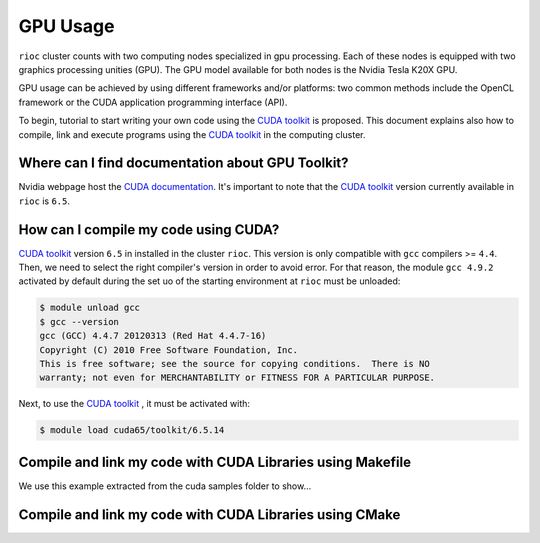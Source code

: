 .. _gpu:
   
GPU Usage
===============================


``rioc`` cluster counts with two computing nodes specialized in gpu processing.
Each of these nodes is equipped with two graphics processing unities (GPU). The 
GPU model available for both nodes is the Nvidia Tesla K20X GPU.

GPU usage can be achieved by using different frameworks and/or platforms: two
common methods include the OpenCL framework or the CUDA application programming 
interface (API). 

To begin, tutorial to start writing your own code using the `CUDA toolkit`_ is 
proposed. This document explains also how to compile, link and execute programs 
using the `CUDA toolkit`_ in the computing cluster.


Where can I find documentation about GPU Toolkit?
--------------------------------------------------
Nvidia webpage host the `CUDA documentation`_. It's important to note that the
`CUDA toolkit`_ version currently available in ``rioc`` is ``6.5``.

How can I compile my code using CUDA?
----------------------------------------------

`CUDA toolkit`_ version ``6.5`` in installed in the cluster ``rioc``. This 
version is only compatible with ``gcc`` compilers >= ``4.4``. Then, we need to
select the right compiler's version in order to avoid error. 
For that reason, the module ``gcc 4.9.2`` activated by default during the set
uo of the starting environment at ``rioc`` must be unloaded:

.. code-block:: bash

    $ module unload gcc
    $ gcc --version
    gcc (GCC) 4.4.7 20120313 (Red Hat 4.4.7-16)
    Copyright (C) 2010 Free Software Foundation, Inc.
    This is free software; see the source for copying conditions.  There is NO
    warranty; not even for MERCHANTABILITY or FITNESS FOR A PARTICULAR PURPOSE.


Next, to use the `CUDA toolkit`_ , it must be activated with:

.. code-block:: bash

    $ module load cuda65/toolkit/6.5.14

Compile and link my code with CUDA Libraries using Makefile
------------------------------------------------------------

We use this example extracted from the cuda samples folder to show...


Compile and link my code with CUDA Libraries using CMake
---------------------------------------------------------


.. _CUDA toolkit: https://developer.nvidia.com/cuda-toolkit-65 
.. _CUDA documentation: http://docs.nvidia.com/cuda/index.html




